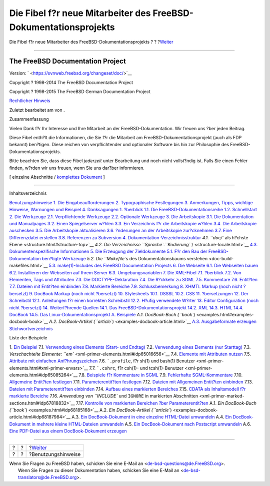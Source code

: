 =================================================================
Die Fibel f?r neue Mitarbeiter des FreeBSD-Dokumentationsprojekts
=================================================================

.. raw:: html

   <div class="navheader">

Die Fibel f?r neue Mitarbeiter des FreeBSD-Dokumentationsprojekts
?
?
?\ `Weiter <preface.html>`__

--------------

.. raw:: html

   </div>

.. raw:: html

   <div class="book" lang="de" lang="de">

.. raw:: html

   <div class="titlepage" xmlns="">

.. raw:: html

   <div>

.. raw:: html

   <div>

.. raw:: html

   </div>

.. raw:: html

   <div>

.. raw:: html

   <div class="author" xmlns="http://www.w3.org/1999/xhtml">

The FreeBSD Documentation Project
~~~~~~~~~~~~~~~~~~~~~~~~~~~~~~~~~

.. raw:: html

   </div>

.. raw:: html

   </div>

.. raw:: html

   <div>

Version: ` <https://svnweb.freebsd.org/changeset/doc/>`__

.. raw:: html

   </div>

.. raw:: html

   <div>

Copyright ? 1998-2014 The FreeBSD Documentation Project

.. raw:: html

   </div>

.. raw:: html

   <div>

Copyright ? 1998-2015 The FreeBSD German Documentation Project

.. raw:: html

   </div>

.. raw:: html

   <div>

`Rechtlicher Hinweis <legalnotice.html>`__

.. raw:: html

   </div>

.. raw:: html

   <div>

Zuletzt bearbeitet am von .

.. raw:: html

   </div>

.. raw:: html

   <div>

.. raw:: html

   <div class="abstract" xmlns="http://www.w3.org/1999/xhtml">

.. raw:: html

   <div class="abstract-title">

Zusammenfassung

.. raw:: html

   </div>

Vielen Dank f?r Ihr Interesse und Ihre Mitarbeit an der
FreeBSD-Dokumentation. Wir freuen uns ?ber jeden Beitrag.

Diese Fibel enth?lt die Informationen, die Sie f?r die Mitarbeit am
FreeBSD-Dokumentationsprojekt (auch als FDP bekannt) ben?tigen. Diese
reichen von verpflichtender und optionaler Software bis hin zur
Philosophie des FreeBSD-Dokumentationsprojekts.

Bitte beachten Sie, dass diese Fibel *jederzeit* unter Bearbeitung und
noch nicht vollst?ndig ist. Falls Sie einen Fehler finden, w?rden wir
uns freuen, wenn Sie uns dar?ber informieren.

.. raw:: html

   </div>

.. raw:: html

   </div>

.. raw:: html

   </div>

.. raw:: html

   <div class="docformatnavi">

[ einzelne Abschnitte / `komplettes Dokument <book.html>`__ ]

.. raw:: html

   </div>

--------------

.. raw:: html

   </div>

.. raw:: html

   <div class="toc">

.. raw:: html

   <div class="toc-title">

Inhaltsverzeichnis

.. raw:: html

   </div>

`Benutzungshinweise <preface.html>`__
`1. Die Eingabeaufforderungen <preface.html#preface-prompts>`__
`2. Typographische Festlegungen <preface-conventions.html>`__
`3. Anmerkungen, Tipps, wichtige Hinweise, Warnungen und
Beispiel <preface-notes.html>`__
`4. Danksagungen <preface-acknowledgements.html>`__
`1. ?berblick <overview.html>`__
`1.1. Die FreeBSD-Dokumentationsreihe <overview.html#overview-doc>`__
`1.2. Schnellstart <overview-quick-start.html>`__
`2. Die Werkzeuge <tools.html>`__
`2.1. Verpflichtende Werkzeuge <tools.html#tools-required>`__
`2.2. Optionale Werkzeuge <tools-optional.html>`__
`3. Die Arbeitskopie <working-copy.html>`__
`3.1. Die Dokumentation und
Manualpages <working-copy.html#working-copy-doc-and-src>`__
`3.2. Einen Spiegelserver w?hlen <working-copy-choosing-mirror.html>`__
`3.3. Ein Verzeichnis f?r die Arbeitskopie
w?hlen <working-copy-choosing-directory.html>`__
`3.4. Die Arbeitskopie auschecken <working-copy-checking-out.html>`__
`3.5. Die Arbeitskopie aktualisieren <working-copy-updating.html>`__
`3.6. ?nderungen an der Arbeitskopie
zur?cknehmen <working-copy-revert.html>`__
`3.7. Eine Differenzdatei erstellen <working-copy-making-diff.html>`__
`3.8. Referenzen zu
Subversion <working-copy-subversion-references.html>`__
`4. Dokumentation-Verzeichnisstruktur <structure.html>`__
`4.1. ``doc/`` als h?chste Ebene <structure.html#structure-top>`__
`4.2. Die Verzeichnisse
``Sprache``.\ *``Kodierung``*/ <structure-locale.html>`__
`4.3. Dokumentenspezifische Informationen <structure-document.html>`__
`5. Die Erzeugung der Zieldokumente <doc-build.html>`__
`5.1. F?r den Bau der FreeBSD-Dokumentation ben?tigte
Werkzeuge <doc-build.html#doc-build-toolset>`__
`5.2. Die ``Makefile``\ s des Dokumentationsbaums
verstehen <doc-build-makefiles.html>`__
`5.3. make(1)-Includes des FreeBSD Documentation
Projects <make-includes.html>`__
`6. Die Webseite <the-website.html>`__
`6.1. Die Webseiten bauen <the-website.html#the-website-build>`__
`6.2. Installieren der Webseiten auf Ihrem
Server <the-website-install.html>`__
`6.3. Umgebungsvariablen <the-website-env.html>`__
`7. Die XML-Fibel <xml-primer.html>`__
`7.1. ?berblick <xml-primer.html#xml-primer-overview>`__
`7.2. Von Elementen, Tags und Attributen <xml-primer-elements.html>`__
`7.3. Die DOCTYPE-Deklaration <xml-primer-doctype-declaration.html>`__
`7.4. Die R?ckkehr zu SGML <xml-primer-xml-escape.html>`__
`7.5. Kommentare <xml-primer-comments.html>`__
`7.6. Entit?ten <xml-primer-entities.html>`__
`7.7. Dateien mit Entit?ten einbinden <xml-primer-include.html>`__
`7.8. Markierte Bereiche <xml-primer-marked-sections.html>`__
`7.9. Schlussbemerkung <xml-primer-conclusion.html>`__
`8. XHMTL Markup (noch nicht ?bersetzt) <xhtml-markup.html>`__
`9. DocBook Markup (noch nicht ?bersetzt) <docbook-markup.html>`__
`10. Stylesheets <stylesheets.html>`__
`10.1. DSSSL <stylesheets.html#stylesheets-dsssl>`__
`10.2. CSS <stylesheets-css.html>`__
`11. ?bersetzungen <translations.html>`__
`12. Der Schreibstil <writing-style.html>`__
`12.1. Anleitungen f?r einen korrekten
Schreibstil <writing-style.html#writing-style-guide>`__
`12.2. H?ufig verwendete W?rter <writing-style-word-list.html>`__
`13. Editor Configuration (noch nicht ?bersetzt) <editor-config.html>`__
`14. Weiterf?hrende Quellen <see-also.html>`__
`14.1. Das FreeBSD-Dokumentationsprojekt <see-also.html#see-also-fdp>`__
`14.2. XML <see-also-xml.html>`__
`14.3. HTML <see-also-html.html>`__
`14.4. DocBook <see-also-docbook.html>`__
`14.5. Das Linux-Dokumentationsprojekt <see-also-linuxdoc.html>`__
`A. Beispiele <examples.html>`__
`A.1. DocBook-Buch (``book``) <examples.html#examples-docbook-book>`__
`A.2. DocBook-Artikel (``article``) <examples-docbook-article.html>`__
`A.3. Ausgabeformate erzeugen <examples-formatted.html>`__
`Stichwortverzeichnis <ix01.html>`__

.. raw:: html

   </div>

.. raw:: html

   <div class="list-of-examples">

.. raw:: html

   <div class="toc-title">

Liste der Beispiele

.. raw:: html

   </div>

1. `Ein Beispiel <preface-notes.html#idp63770832>`__
7.1. `Verwendung eines Elements (Start- und
Endtag) <xml-primer-elements.html#idp64993616>`__
7.2. `Verwendung eines Elements (nur
Starttag) <xml-primer-elements.html#idp64998608>`__
7.3. `Verschachtelte Elemente:
``em`` <xml-primer-elements.html#idp65016656>`__
7.4. `Elemente mit Attributen
nutzen <xml-primer-elements.html#idp65045456>`__
7.5. `Attribute mit einfachen
Anf?hrungszeichen <xml-primer-elements.html#idp65050960>`__
7.6. ```.profile``, f?r sh(1) und bash(1)
Benutzer <xml-primer-elements.html#xml-primer-envars>`__
7.7. ```.cshrc``, f?r csh(1)- und
tcsh(1)-Benutzer <xml-primer-elements.html#idp65085264>`__
7.8. `Beispiele f?r Kommentare in
SGML <xml-primer-comments.html#idp67605584>`__
7.9. `Fehlerhafte
SGML-Kommentare <xml-primer-comments.html#idp67609040>`__
7.10. `Allgemeine Entit?ten
festlegen <xml-primer-entities.html#idp67644624>`__
7.11. `Parameterentit?ten
festlegen <xml-primer-entities.html#idp67668560>`__
7.12. `Dateien mit Allgemeinen Entit?ten
einbinden <xml-primer-include.html#idp67722576>`__
7.13. `Dateien mit Parameterentit?ten
einbinden <xml-primer-include.html#idp67727568>`__
7.14. `Aufbau eines markierten
Bereiches <xml-primer-marked-sections.html#idp67783504>`__
7.15. `CDATA als Inhaltsmodell f?r markierte
Bereiche <xml-primer-marked-sections.html#idp67809104>`__
7.16. `Anwendung von ``INCLUDE`` und ``IGNORE`` in markierten
Abschnitten <xml-primer-marked-sections.html#idp67818832>`__
7.17. `Kontrolle von markierten Bereichen ?ber
Parameterentit?ten <xml-primer-marked-sections.html#idp67829072>`__
A.1. `Ein DocBook-Buch (``book``) <examples.html#idp68185168>`__
A.2. `Ein DocBook-Artikel
(``article``) <examples-docbook-article.html#idp68187984>`__
A.3. `Ein DocBook-Dokument in eine einzelne HTML-Datei
umwandeln <examples-formatted.html#idp68200912>`__
A.4. `Ein DocBook-Dokument in mehrere kleine HTML-Dateien
umwandeln <examples-formatted.html#idp68212560>`__
A.5. `Ein DocBook-Dokument nach Postscript
umwandeln <examples-formatted.html#examples-docbook-postscript>`__
A.6. `Eine PDF-Datei aus einem DocBook-Dokument
erzeugen <examples-formatted.html#idp68248144>`__

.. raw:: html

   </div>

.. raw:: html

   </div>

.. raw:: html

   <div class="navfooter">

--------------

+-----+-----+--------------------------------+
| ?   | ?   | ?\ `Weiter <preface.html>`__   |
+-----+-----+--------------------------------+
| ?   | ?   | ?Benutzungshinweise            |
+-----+-----+--------------------------------+

.. raw:: html

   </div>

| Wenn Sie Fragen zu FreeBSD haben, schicken Sie eine E-Mail an
  <de-bsd-questions@de.FreeBSD.org\ >.
|  Wenn Sie Fragen zu dieser Dokumentation haben, schicken Sie eine
  E-Mail an <de-bsd-translators@de.FreeBSD.org\ >.
